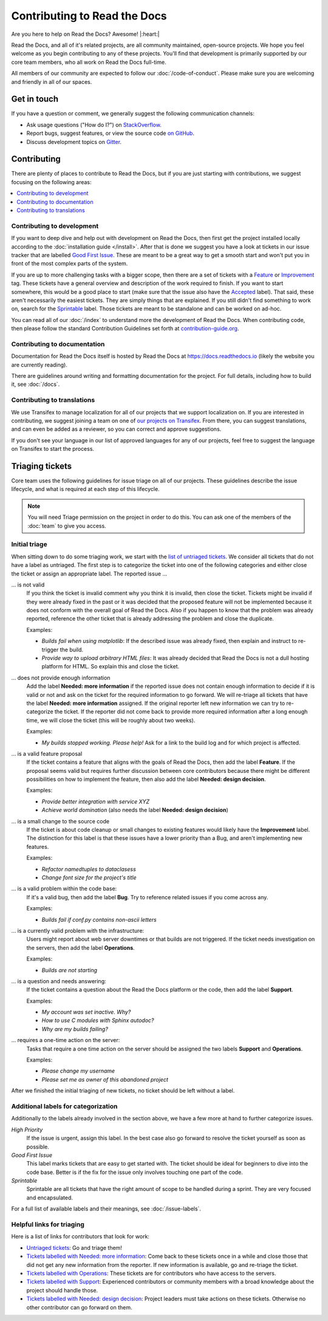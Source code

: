 Contributing to Read the Docs
=============================

Are you here to help on Read the Docs? Awesome! |:heart:|

Read the Docs, and all of it's related projects, are all community maintained,
open-source projects. We hope you feel welcome as you begin contributing to any
of these projects. You'll find that development is primarily supported by our
core team members, who all work on Read the Docs full-time.

All members of our community are expected to follow our :doc:`/code-of-conduct`.
Please make sure you are welcoming and friendly in all of our spaces.

Get in touch
------------

If you have a question or comment, we generally suggest the following
communication channels:

- Ask usage questions ("How do I?") on `StackOverflow`_.
- Report bugs, suggest features, or view the source code `on GitHub`_.
- Discuss development topics on `Gitter`_.

.. _StackOverFlow: https://stackoverflow.com/questions/tagged/read-the-docs
.. _on GitHub: https://github.com/readthedocs/readthedocs.org
.. _Gitter: https://gitter.im/readthedocs/community

Contributing
------------

There are plenty of places to contribute to Read the Docs, but if you are just
starting with contributions, we suggest focusing on the following areas:

.. contents::
    :local:

Contributing to development
~~~~~~~~~~~~~~~~~~~~~~~~~~~

If you want to deep dive and help out with development on Read the Docs, then
first get the project installed locally according to the
:doc:`installation guide </install>`. After that is done we
suggest you have a look at tickets in our issue tracker that are labelled `Good
First Issue`_. These are meant to be a great way to get a smooth start and
won't put you in front of the most complex parts of the system.

If you are up to more challenging tasks with a bigger scope,
then there are a set of tickets with a `Feature`_ or `Improvement`_ tag.
These tickets have a general overview and description of the work required to finish.
If you want to start somewhere, this would be a good place to start
(make sure that the issue also have the `Accepted`_ label).
That said, these aren't necessarily the easiest tickets.
They are simply things that are explained.
If you still didn't find something to work on, search for the `Sprintable`_ label.
Those tickets are meant to be standalone and can be worked on ad-hoc.

You can read all of our :doc:`/index` to understand more the development of Read the Docs.
When contributing code, then please follow the standard Contribution Guidelines set forth at `contribution-guide.org`_.

.. _Feature: https://github.com/readthedocs/readthedocs.org/issues?direction=desc&labels=Feature&page=1&sort=updated&state=open
.. _Improvement: https://github.com/readthedocs/readthedocs.org/issues?q=is%3Aopen+is%3Aissue+label%3AImprovement
.. _Accepted: https://github.com/readthedocs/readthedocs.org/issues?q=is%3Aopen+is%3Aissue+label%3AAccepted
.. _Good First Issue: https://github.com/readthedocs/readthedocs.org/issues?q=is%3Aopen+is%3Aissue+label%3A%22good+first+issue%22
.. _Sprintable: https://github.com/readthedocs/readthedocs.org/issues?q=is%3Aopen+is%3Aissue+label%3ASprintable
.. _contribution-guide.org: http://www.contribution-guide.org/#submitting-bugs


Contributing to documentation
~~~~~~~~~~~~~~~~~~~~~~~~~~~~~

Documentation for Read the Docs itself is hosted by Read the Docs at https://docs.readthedocs.io (likely the website you are currently reading).

There are guidelines around writing and formatting documentation for the project.
For full details, including how to build it, see :doc:`/docs`.

Contributing to translations
~~~~~~~~~~~~~~~~~~~~~~~~~~~~

We use Transifex to manage localization for all of our projects that we support
localization on. If you are interested in contributing, we suggest joining a
team on one of `our projects on Transifex`_. From there, you can suggest
translations, and can even be added as a reviewer, so you can correct and
approve suggestions.

If you don't see your language in our list of approved languages for any of our
projects, feel free to suggest the language on Transifex to start the process.

.. _our projects on Transifex: https://www.transifex.com/projects/p/readthedocs/

Triaging tickets
----------------

Core team uses the following guidelines for issue triage on all of our projects.
These guidelines describe the issue lifecycle, and what is required at each step
of this lifecycle.

.. note:: You will need Triage permission on the project in order to do this.
          You can ask one of the members of the :doc:`team` to give you access.

Initial triage
~~~~~~~~~~~~~~

When sitting down to do some triaging work, we start with the `list of
untriaged tickets`_. We consider all tickets that do not have a label as
untriaged. The first step is to categorize the ticket into one of the
following categories and either close the ticket or assign an appropriate
label. The reported issue …

… is not valid
    If you think the ticket is invalid comment why you think it is invalid,
    then close the ticket. Tickets might be invalid if they were already fixed
    in the past or it was decided that the proposed feature will not be
    implemented because it does not conform with the overall goal of Read the
    Docs. Also if you happen to know that the problem was already reported,
    reference the other ticket that is already addressing the problem and close the duplicate.

    Examples:

    - *Builds fail when using matplotlib*:
      If the described issue was already fixed, then explain and instruct to
      re-trigger the build.
    - *Provide way to upload arbitrary HTML files*:
      It was already decided that Read the Docs is not a dull hosting platform
      for HTML. So explain this and close the ticket.

.. _triage-not-enough-information:

… does not provide enough information
    Add the label **Needed: more information** if the reported issue does not
    contain enough information to decide if it is valid or not and ask on the
    ticket for the required information to go forward. We will re-triage all
    tickets that have the label **Needed: more information** assigned. If the
    original reporter left new information we can try to re-categorize the
    ticket. If the reporter did not come back to provide more required
    information after a long enough time, we will close the ticket (this will be
    roughly about two weeks).

    Examples:

    - *My builds stopped working. Please help!*
      Ask for a link to the build log and for which project is affected.

… is a valid feature proposal
    If the ticket contains a feature that aligns with the goals
    of Read the Docs, then add the label **Feature**. If the proposal
    seems valid but requires further discussion between core contributors
    because there might be different possibilities on how to implement the
    feature, then also add the label **Needed: design decision**.

    Examples:

    - *Provide better integration with service XYZ*
    - *Achieve world domination* (also needs the label **Needed: design
      decision**)

… is a small change to the source code
    If the ticket is about code cleanup or small changes to existing features
    would likely have the **Improvement** label.
    The distinction for this label is that these issues have a lower priority than a Bug,
    and aren't implementing new features.

    Examples:

    - *Refactor namedtuples to dataclasess*
    - *Change font size for the project's title*

… is a valid problem within the code base:
    If it's a valid bug, then add the label **Bug**. Try to reference related
    issues if you come across any.

    Examples:

    - *Builds fail if conf.py contains non-ascii letters*

… is a currently valid problem with the infrastructure:
    Users might report about web server downtimes or that builds are not
    triggered. If the ticket needs investigation on the servers, then add the
    label **Operations**.

    Examples:

    - *Builds are not starting*

.. _triage-support-tickets:

… is a question and needs answering:
    If the ticket contains a question about the Read the Docs platform or the
    code, then add the label **Support**.

    Examples:

    - *My account was set inactive. Why?*
    - *How to use C modules with Sphinx autodoc?*
    - *Why are my builds failing?*

… requires a one-time action on the server:
    Tasks that require a one time action on the server should be assigned the
    two labels **Support** and **Operations**.

    Examples:

    - *Please change my username*
    - *Please set me as owner of this abandoned project*

After we finished the initial triaging of new tickets, no ticket should be left
without a label.

.. _list of untriaged tickets: https://github.com/readthedocs/readthedocs.org/issues?q=is:issue+is:open+no:label

Additional labels for categorization
~~~~~~~~~~~~~~~~~~~~~~~~~~~~~~~~~~~~

Additionally to the labels already involved in the section above, we have a
few more at hand to further categorize issues.

*High Priority*
    If the issue is urgent, assign this label. In the best case also go forward to
    resolve the ticket yourself as soon as possible.

*Good First Issue*
    This label marks tickets that are easy to get started with. The ticket
    should be ideal for beginners to dive into the code base. Better is if the
    fix for the issue only involves touching one part of the code.

*Sprintable*
    Sprintable are all tickets that have the right amount of scope to be
    handled during a sprint. They are very focused and encapsulated.

For a full list of available labels and their meanings, see
:doc:`/issue-labels`.

Helpful links for triaging
~~~~~~~~~~~~~~~~~~~~~~~~~~

Here is a list of links for contributors that look for work:

- `Untriaged tickets
  <https://github.com/readthedocs/readthedocs.org/issues?q=is:issue+is:open+no:label>`_:
  Go and triage them!
- `Tickets labelled with Needed: more information
  <https://github.com/readthedocs/readthedocs.org/issues?utf8=✓&q=is:open+is:issue+label:"Needed:+more+information">`_:
  Come back to these tickets once in a while and close those that did not get
  any new information from the reporter. If new information is available, go
  and re-triage the ticket.
- `Tickets labelled with Operations
  <https://github.com/readthedocs/readthedocs.org/issues?q=is:open+is:issue+label:Operations>`_:
  These tickets are for contributors who have access to the servers.
- `Tickets labelled with Support
  <https://github.com/readthedocs/readthedocs.org/issues?q=is:open+is:issue+label:Support>`_:
  Experienced contributors or community members with a broad knowledge about
  the project should handle those.
- `Tickets labelled with Needed: design decision
  <https://github.com/readthedocs/readthedocs.org/issues?q=is:open+is:issue+label:"Needed:+design+decision">`_:
  Project leaders must take actions on these tickets. Otherwise no other
  contributor can go forward on them.
